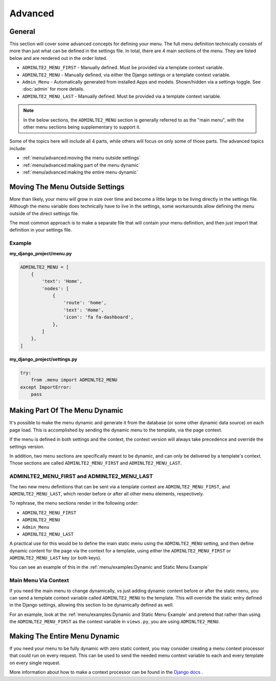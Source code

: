 Advanced
********


General
=======

This section will cover some advanced concepts for defining your menu.
The full menu definition technically consists of more than just what can be
defined in the settings file. In total, there are 4 main sections of the menu.
They are listed below and are rendered out in the order listed.

* ``ADMINLTE2_MENU_FIRST`` - Manually defined. Must be provided via a template
  context variable.
* ``ADMINLTE2_MENU`` - Manually defined, via either the Django settings or a
  template context variable.
* ``Admin_Menu`` - Automatically generated from installed Apps and models.
  Shown/hidden via a settings toggle. See :doc:`admin` for more details.
* ``ADMINLTE2_MENU_LAST`` - Manually defined. Must be provided via a template
  context variable.

.. note::
   In the below sections, the ``ADMINLTE2_MENU`` section is generally referred
   to as the "main menu", with the other menu sections being supplementary to
   support it.

Some of the topics here will include all 4 parts, while others will focus on
only some of those parts. The advanced topics include:

* :ref:`menu/advanced:moving the menu outside settings`
* :ref:`menu/advanced:making part of the menu dynamic`
* :ref:`menu/advanced:making the entire menu dynamic`


Moving The Menu Outside Settings
================================

More than likely, your menu will grow in size over time and become a little
large to be living directly in the settings file. Although the menu variable
does technically have to live in the settings, some workarounds
allow defining the menu outside of the direct settings file.

The most common approach is to make a separate file that will contain your
menu definition, and then just import that definition in your settings file.


Example
-------

**my_django_project/menu.py**

.. code:: python

    ADMINLTE2_MENU = [
        {
            'text': 'Home',
            'nodes': [
                {
                    'route': 'home',
                    'text': 'Home',
                    'icon': 'fa fa-dashboard',
                },
            ]
        },
    ]

**my_django_project/settings.py**

.. code:: python

    try:
        from .menu import ADMINLTE2_MENU
    except ImportError:
        pass


Making Part Of The Menu Dynamic
===============================

It's possible to make the menu dynamic and generate it from the database (or
some other dynamic data source) on each page load. This is accomplished by
sending the dynamic menu to the template, via the page context.

If the menu is defined in both settings and the context, the context version
will always take precedence and override the settings version.

In addition, two menu sections are specifically meant to be
dynamic, and can only be delivered by a template's context. Those sections are
called ``ADMINLTE2_MENU_FIRST`` and ``ADMINLTE2_MENU_LAST``.


ADMINLTE2_MENU_FIRST and ADMINLTE2_MENU_LAST
--------------------------------------------

The two new menu definitions that can be sent via a template context are
``ADMINLTE2_MENU_FIRST``, and ``ADMINLTE2_MENU_LAST``, which render before or
after all other menu elements, respectively.

To rephrase, the menu sections render in the following order:

* ``ADMINLTE2_MENU_FIRST``
* ``ADMINLTE2_MENU``
* ``Admin_Menu``
* ``ADMINLTE2_MENU_LAST``

A practical use for this would be to define the main static menu using
the ``ADMINLTE2_MENU`` setting, and then define dynamic content
for the page via the context for a template, using either the
``ADMINLTE2_MENU_FIRST`` or ``ADMINLTE2_MENU_LAST`` key (or both keys).

You can see an example of this in the
:ref:`menu/examples:Dynamic and Static Menu Example`


Main Menu Via Context
---------------------

If you need the main menu to change dynamically, vs just adding dynamic content
before or after the static menu, you can send a template context variable
called ``ADMINLTE2_MENU`` to the template. This will override the static entry
defined in the Django settings, allowing this section to be dynamically defined
as well.

For an example, look at the
:ref:`menu/examples:Dynamic and Static Menu Example` and pretend that rather
than using the ``ADMINLTE2_MENU_FIRST`` as the context variable in ``views.py``,
you are using ``ADMINLTE2_MENU``.


Making The Entire Menu Dynamic
==============================

If you need your menu to be fully dynamic with zero static content, you may
consider creating a menu context processor that could run on every request.
This can be used to send the needed menu context variable to each and every
template on every single request.

More information about how to make a context processor can be found in the
`Django docs <https://docs.djangoproject.com/en/dev/ref/templates/api/#writing-your-own-context-processors>`_
.
